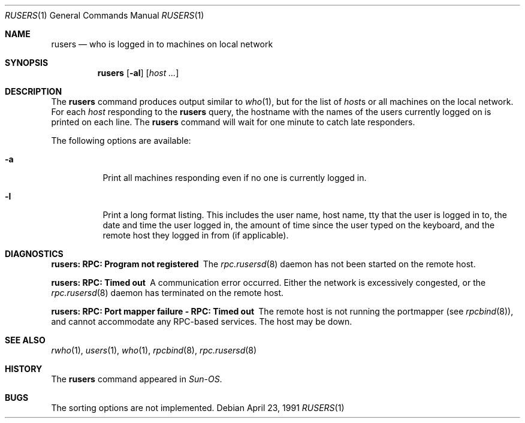 .\" Copyright (c) 1983, 1990 The Regents of the University of California.
.\" All rights reserved.
.\"
.\" Redistribution and use in source and binary forms, with or without
.\" modification, are permitted provided that the following conditions
.\" are met:
.\" 1. Redistributions of source code must retain the above copyright
.\"    notice, this list of conditions and the following disclaimer.
.\" 2. Redistributions in binary form must reproduce the above copyright
.\"    notice, this list of conditions and the following disclaimer in the
.\"    documentation and/or other materials provided with the distribution.
.\" 3. All advertising materials mentioning features or use of this software
.\"    must display the following acknowledgement:
.\"	This product includes software developed by the University of
.\"	California, Berkeley and its contributors.
.\" 4. Neither the name of the University nor the names of its contributors
.\"    may be used to endorse or promote products derived from this software
.\"    without specific prior written permission.
.\"
.\" THIS SOFTWARE IS PROVIDED BY THE REGENTS AND CONTRIBUTORS ``AS IS'' AND
.\" ANY EXPRESS OR IMPLIED WARRANTIES, INCLUDING, BUT NOT LIMITED TO, THE
.\" IMPLIED WARRANTIES OF MERCHANTABILITY AND FITNESS FOR A PARTICULAR PURPOSE
.\" ARE DISCLAIMED.  IN NO EVENT SHALL THE REGENTS OR CONTRIBUTORS BE LIABLE
.\" FOR ANY DIRECT, INDIRECT, INCIDENTAL, SPECIAL, EXEMPLARY, OR CONSEQUENTIAL
.\" DAMAGES (INCLUDING, BUT NOT LIMITED TO, PROCUREMENT OF SUBSTITUTE GOODS
.\" OR SERVICES; LOSS OF USE, DATA, OR PROFITS; OR BUSINESS INTERRUPTION)
.\" HOWEVER CAUSED AND ON ANY THEORY OF LIABILITY, WHETHER IN CONTRACT, STRICT
.\" LIABILITY, OR TORT (INCLUDING NEGLIGENCE OR OTHERWISE) ARISING IN ANY WAY
.\" OUT OF THE USE OF THIS SOFTWARE, EVEN IF ADVISED OF THE POSSIBILITY OF
.\" SUCH DAMAGE.
.\"
.\"     from: @(#)rusers.1	6.7 (Berkeley) 4/23/91
.\" $FreeBSD: src/usr.bin/rusers/rusers.1,v 1.18 2004/07/04 20:55:50 ru Exp $
.\"
.Dd April 23, 1991
.Dt RUSERS 1
.Os
.Sh NAME
.Nm rusers
.Nd who is logged in to machines on local network
.Sh SYNOPSIS
.Nm
.Op Fl al
.Op Ar host ...
.Sh DESCRIPTION
The
.Nm
command produces output similar to
.Xr who 1 ,
but for the list of
.Ar host Ns s
or all machines on the local
network.
For each
.Ar host
responding to the
.Nm
query,
the hostname with the names of the users currently logged
on is printed on each line.
The
.Nm
command will wait for
one minute to catch late responders.
.Pp
The following options are available:
.Bl -tag -width indent
.It Fl a
Print all machines responding even if no one is currently logged in.
.It Fl l
Print a long format listing.
This includes the user name, host name,
tty that the user is logged in to, the date and time the user
logged in, the amount of time since the user typed on the keyboard,
and the remote host they logged in from (if applicable).
.El
.Sh DIAGNOSTICS
.Bl -diag
.It rusers: RPC: Program not registered
The
.Xr rpc.rusersd 8
daemon has not been started on the remote host.
.It rusers: RPC: Timed out
A communication error occurred.
Either the network is
excessively congested, or the
.Xr rpc.rusersd 8
daemon has terminated on the remote host.
.It rusers: "RPC: Port mapper failure - RPC: Timed out"
The remote host is not running the portmapper (see
.Xr rpcbind 8 ) ,
and cannot accommodate any RPC-based services.
The host may be down.
.El
.Sh SEE ALSO
.Xr rwho 1 ,
.Xr users 1 ,
.Xr who 1 ,
.Xr rpcbind 8 ,
.Xr rpc.rusersd 8
.Sh HISTORY
The
.Nm
command
appeared in
.Em Sun-OS .
.Sh BUGS
The sorting options are not implemented.
